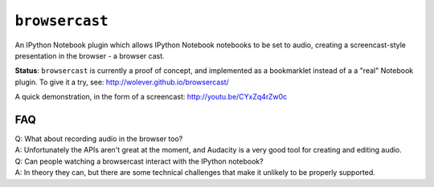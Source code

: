 ``browsercast``
===============

An IPython Notebook plugin which allows IPython Notebook notebooks to be set to
audio, creating a screencast-style presentation in the browser - a browser cast.

**Status**: ``browsercast`` is currently a proof of concept, and implemented as
a bookmarklet instead of a a "real" Notebook plugin. To give it a try, see:
http://wolever.github.io/browsercast/

A quick demonstration, in the form of a screencast: http://youtu.be/CYxZq4rZw0c

FAQ
---

| Q: What about recording audio in the browser too?
| A: Unfortunately the APIs aren't great at the moment, and Audacity is a very
     good tool for creating and editing audio.

| Q: Can people watching a browsercast interact with the IPython notebook?
| A: In theory they can, but there are some technical challenges that make it
     unlikely to be properly supported.

